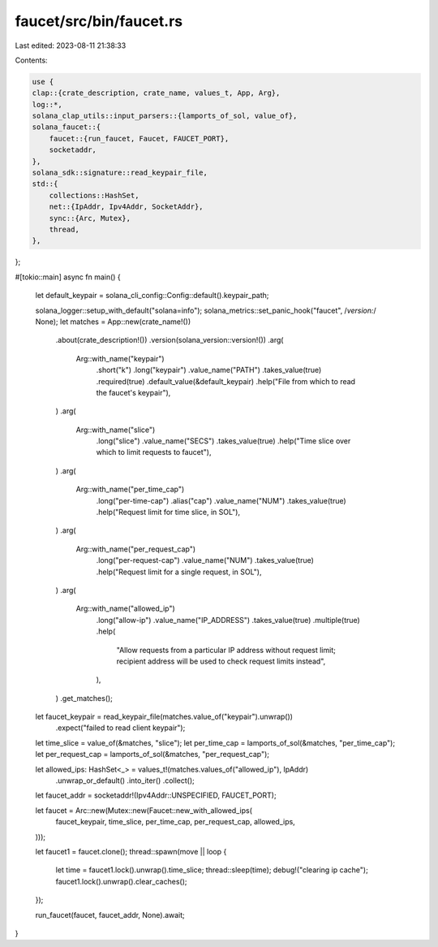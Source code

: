 faucet/src/bin/faucet.rs
========================

Last edited: 2023-08-11 21:38:33

Contents:

.. code-block:: rs

    use {
    clap::{crate_description, crate_name, values_t, App, Arg},
    log::*,
    solana_clap_utils::input_parsers::{lamports_of_sol, value_of},
    solana_faucet::{
        faucet::{run_faucet, Faucet, FAUCET_PORT},
        socketaddr,
    },
    solana_sdk::signature::read_keypair_file,
    std::{
        collections::HashSet,
        net::{IpAddr, Ipv4Addr, SocketAddr},
        sync::{Arc, Mutex},
        thread,
    },
};

#[tokio::main]
async fn main() {
    let default_keypair = solana_cli_config::Config::default().keypair_path;

    solana_logger::setup_with_default("solana=info");
    solana_metrics::set_panic_hook("faucet", /*version:*/ None);
    let matches = App::new(crate_name!())
        .about(crate_description!())
        .version(solana_version::version!())
        .arg(
            Arg::with_name("keypair")
                .short("k")
                .long("keypair")
                .value_name("PATH")
                .takes_value(true)
                .required(true)
                .default_value(&default_keypair)
                .help("File from which to read the faucet's keypair"),
        )
        .arg(
            Arg::with_name("slice")
                .long("slice")
                .value_name("SECS")
                .takes_value(true)
                .help("Time slice over which to limit requests to faucet"),
        )
        .arg(
            Arg::with_name("per_time_cap")
                .long("per-time-cap")
                .alias("cap")
                .value_name("NUM")
                .takes_value(true)
                .help("Request limit for time slice, in SOL"),
        )
        .arg(
            Arg::with_name("per_request_cap")
                .long("per-request-cap")
                .value_name("NUM")
                .takes_value(true)
                .help("Request limit for a single request, in SOL"),
        )
        .arg(
            Arg::with_name("allowed_ip")
                .long("allow-ip")
                .value_name("IP_ADDRESS")
                .takes_value(true)
                .multiple(true)
                .help(
                    "Allow requests from a particular IP address without request limit; \
                    recipient address will be used to check request limits instead",
                ),
        )
        .get_matches();

    let faucet_keypair = read_keypair_file(matches.value_of("keypair").unwrap())
        .expect("failed to read client keypair");

    let time_slice = value_of(&matches, "slice");
    let per_time_cap = lamports_of_sol(&matches, "per_time_cap");
    let per_request_cap = lamports_of_sol(&matches, "per_request_cap");

    let allowed_ips: HashSet<_> = values_t!(matches.values_of("allowed_ip"), IpAddr)
        .unwrap_or_default()
        .into_iter()
        .collect();

    let faucet_addr = socketaddr!(Ipv4Addr::UNSPECIFIED, FAUCET_PORT);

    let faucet = Arc::new(Mutex::new(Faucet::new_with_allowed_ips(
        faucet_keypair,
        time_slice,
        per_time_cap,
        per_request_cap,
        allowed_ips,
    )));

    let faucet1 = faucet.clone();
    thread::spawn(move || loop {
        let time = faucet1.lock().unwrap().time_slice;
        thread::sleep(time);
        debug!("clearing ip cache");
        faucet1.lock().unwrap().clear_caches();
    });

    run_faucet(faucet, faucet_addr, None).await;
}


